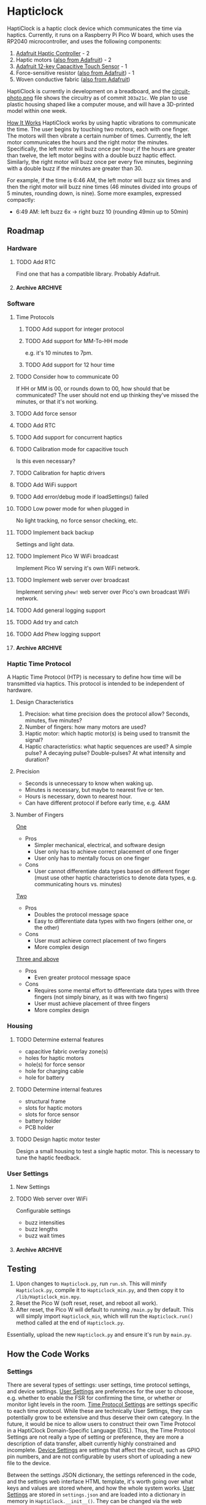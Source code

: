 * Hapticlock
HaptiClock is a haptic clock device which communicates the time via haptics. Currently, it runs on a Raspberry Pi Pico W board, which uses the RP2040 microcontroller, and uses the following components:
1. [[https://www.adafruit.com/product/2305][Adafruit Haptic Controller]] - 2
2. Haptic motors ([[https://www.adafruit.com/product/1201][also from Adafruit]]) - 2
3. [[https://www.adafruit.com/product/1982][Adafruit 12-key Capacitive Touch Sensor]] - 1
4. Force-sensitive resistor ([[https://www.adafruit.com/product/166][also from Adafruit]]) - 1
5. Woven conductive fabric ([[https://www.adafruit.com/product/1168][also from Adafruit]])

HaptiClock is currently in development on a breadboard, and the [[file:circuit-photo.png][circuit-photo.png]] file shows the circuitry as of commit =303a21c=. We plan to use plastic housing shaped like a computer mouse, and will have a 3D-printed model within one week.

_How It Works_
HaptiClock works by using haptic vibrations to communicate the time. The user begins by touching two motors, each with one finger. The motors will then vibrate a certain number of times. Currently, the left motor communicates the hours and the right motor the minutes. Specifically, the left motor will buzz once per hour; if the hours are greater than twelve, the left motor begins with a double buzz haptic effect. Similarly, the right motor will buzz once per every five minutes, beginning with a double buzz if the minutes are greater than 30.

For example, if the time is 6:46 AM, the left motor will buzz six times and then the right motor will buzz nine times (46 minutes divided into groups of 5 minutes, rounding down, is nine). Some more examples, expressed compactly:
- 6:49 AM: left buzz 6x -> right buzz 10 (rounding 49min up to 50min)
** Roadmap
*** Hardware
**** TODO Add RTC
Find one that has a compatible library. Probably Adafruit.
**** Archive :ARCHIVE:
***** DONE Test haptic motor range
:PROPERTIES:
:ARCHIVE_TIME: 2024-09-07 Sat 23:28
:END:
Observe motor response for 2-5V input.
*** Software
**** Time Protocols
***** TODO Add support for integer protocol
***** TODO Add support for MM-To-HH mode
e.g. it's 10 minutes to 7pm.
***** TODO Add support for 12 hour time
**** TODO Consider how to communicate 00
If HH or MM is 00, or rounds down to 00, how should that be communicated? The user should not end up thinking they've missed the minutes, or that it's not working.
**** TODO Add force sensor
**** TODO Add RTC
**** TODO Add support for concurrent haptics
**** TODO Calibration mode for capacitive touch
Is this even necessary?
**** TODO Calibration for haptic drivers
**** TODO Add WiFi support
**** TODO Add error/debug mode if loadSettings() failed
**** TODO Low power mode for when plugged in
No light tracking, no force sensor checking, etc.
**** TODO Implement back backup
Settings and light data.
**** TODO Implement Pico W WiFi broadcast
Implement Pico W serving it's own WiFi network.
**** TODO Implement web server over broadcast
Implement serving =phew!= web server over Pico's own broadcast WiFi network.
**** TODO Add general logging support
**** TODO Add try and catch 
**** TODO Add Phew logging support
**** Archive :ARCHIVE:
***** DONE Add Hapticlock class to store all sensors
:PROPERTIES:
:ARCHIVE_TIME: 2024-09-07 Sat 23:28
:END:
***** DONE Add second capacitive touch
:PROPERTIES:
:ARCHIVE_TIME: 2024-09-07 Sat 23:28
:END:
***** DONE Rewrite =checkCapacitiveEvents()= to handle second capacitive touch
:PROPERTIES:
:ARCHIVE_TIME: 2024-09-07 Sat 23:28
:END:
***** DONE Add haptic breakout boards
:PROPERTIES:
:ARCHIVE_TIME: 2024-09-07 Sat 23:28
:END:
***** DONE Figure out class system for haptic and time sequence building and actuating
:PROPERTIES:
:ARCHIVE_TIME: 2024-09-07 Sat 23:29
:END:
*** Haptic Time Protocol
A Haptic Time Protocol (HTP) is necessary to define how time will be transmitted via haptics. This protocol is intended to be independent of hardware.
**** Design Characteristics
1. Precision: what time precision does the protocol allow? Seconds, minutes, five minutes?
2. Number of fingers: how many motors are used?
3. Haptic motor: which haptic motor(s) is being used to transmit the signal?
4. Haptic characteristics: what haptic sequences are used? A simple pulse? A decaying pulse? Double-pulses? At what intensity and duration?
**** Precision
- Seconds is unnecessary to know when waking up.
- Minutes is necessary, but maybe to nearest five or ten.
- Hours is necessary, down to nearest hour.
- Can have different protocol if before early time, e.g. 4AM
**** Number of Fingers
_One_
- Pros
  - Simpler mechanical, electrical, and software design
  - User only has to achieve correct placement of one finger
  - User only has to mentally focus on one finger
- Cons
  - User cannot differentiate data types based on different finger (must use other haptic characteristics to denote data types, e.g. communicating hours vs. minutes)

_Two_
- Pros
  - Doubles the protocol message space
  - Easy to differentiate data types with two fingers (either one, or the other)
- Cons
  - User must achieve correct placement of two fingers
  - More complex design

_Three and above_
- Pros
  - Even greater protocol message space
- Cons
  - Requires some mental effort to differentiate data types with three fingers (not simply binary, as it was with two fingers)
  - User must achieve placement of three fingers
  - More complex design
*** Housing
**** TODO Determine external features
- capacitive fabric overlay zone(s)
- holes for haptic motors
- hole(s) for force sensor
- hole for charging cable
- hole for battery
**** TODO Determine internal features
- structural frame
- slots for haptic motors
- slots for force sensor
- battery holder
- PCB holder
**** TODO Design haptic motor tester
Design a small housing to test a single haptic motor. This is necessary to tune the haptic feedback.
*** User Settings
**** New Settings
**** TODO Web server over WiFi
Configurable settings
- buzz intensities
- buzz lengths
- buzz wait times
**** Archive :ARCHIVE:
***** DONE Determine how to store changes to configuration parameters
:PROPERTIES:
:ARCHIVE_TIME: 2024-09-28 Sat 16:33
:END:
Config file parsed by the software?
** Testing
1. Upon changes to =Hapticlock.py=, run =run.sh=. This will minify =Hapticlock.py=, compile it to =Hapticlock_min.py=, and then copy it to =/lib/Hapticlock_min.mpy=.
2. Reset the Pico W (soft reset, reset, and reboot all work).
3. After reset, the Pico W will default to running =/main.py= by default. This will simply import =Hapticlock_min=, which will run the =Hapticlock.run()= method called at the end of =Hapticlock.py=.

Essentially, upload the new =Hapticlock.py= and ensure it's run by =main.py=.
** How the Code Works
*** Settings
There are several types of settings: user settings, time protocol settings, and device settings. _User Settings_ are preferences for the user to choose, e.g. whether to enable the FSR for confirming the time, or whether or monitor light levels in the room. _Time Protocol Settings_ are settings specific to each time protocol. While these are technically User Settings, they can potentially grow to be extensive and thus deserve their own category. In the future, it would be nice to allow users to construct their own Time Protocol in a HaptiClock Domain-Specific Language (DSL). Thus, the Time Protocol Settings are not really a type of setting or preference, they are more a description of data transfer, albeit currently highly constrained and incomplete. _Device Settings_ are settings that affect the circuit, such as GPIO pin numbers, and are not configurable by users short of uploading a new file to the device.

Between the settings JSON dictionary, the settings referenced in the code, and the settings web interface HTML template, it's worth going over what keys and values are stored where, and how the whole system works. _User Settings_ are stored in =settings.json= and are loaded into a dictionary in memory in =HaptiClock.__init__()=. They can be changed via the web interface, which writes those changes to the disk and also changes the value in memory.

In =settings.json=, a Setting is a key-value pair: =settingKey -> settingValue=.
#+begin_src json
{"settingKey": "settingValue"}
#+end_src

Because =settings.json= is loaded into the code as is, i.e. a dict, the =settingKey= values must match those referenced in the code:
#+begin_src python
self.settings: dict = self.loadSettings()

def hapticlockCode(self):
    if self.settings["settingKey"] == value:
        pass
#+end_src

The code updates Settings with a POST request from a web interface. Requests are parsed as key-value pairs: =settingKeyName->value=. Because =self.settingKey= is set to the value, =settingKeyName= and =settingKey= can differ.
#+begin_src python
@server.route("/submit", methods=["POST"])
def settingsForm(req):
    self.settings["settingKey"] = req.form.get("settingKeyName")
#+end_src

The web interface has a standard POST form. Here, the values of the =for= and =id= attributes must match. The value of =name= must match the =settingKeyName= key in the code.
#+begin_src html
<form action="/submit" method="POST">
  <label for="settingKeyID">SettingKeyDescription</label>
  <input id="settingKeyID" name="settingKeyName">
</form>
#+end_src

At this point, we can summarize which settings parameters must match:
#+begin_src text
settingKey == self.setting["settingKey"] <- req.form.get("settingKeyName") == <input name="settingKeyName">
#+end_src

